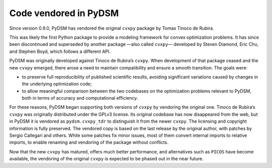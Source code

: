 .. _included_code:

Code vendored in PyDSM
----------------------

Since version 0.9.0, PyDSM has vendored the original ``cvxpy`` package
by Tomas Tinoco de Rubira.

This was likely the first Python package to provide a modeling
framework for convex optimization problems. It has since been
discontinued and superseded by another package —also called ``cvxpy``—
developed by Steven Diamond, Eric Chu, and Stephen Boyd, which follows
a different API.

PyDSM was originally developed against Tinoco de Rubira’s ``cvxpy``.
When development of that package ceased and the new ``cvxpy`` emerged,
there arose a need to maintain compatibility and ensure a smooth
transition. The goals were:

* to preserve full reproducibility of published scientific results,
  avoiding significant variations caused by changes in the underlying
  optimization code;
* to allow meaningful comparison between the two codebases on the
  optimization problems relevant to PyDSM, both in terms of accuracy
  and computational efficiency.

For these reasons, PyDSM began supporting both versions of ``cvxpy``
by vendoring the original one. Tinoco de Rubira’s ``cvxpy`` was
originally distributed under the GPLv3 license. Its original codebase
has now disappeared from the web, but in PyDSM it is vendored as
``pydsm.cvxpy_tdr`` to distinguish it from the newer ``cvxpy``. The
licensing and copyright information is fully preserved. The vendored
copy is based on the last release by the original author, with patches
by Sergio Callegari and others. While some patches fix minor issues,
most of them convert internal imports to relative imports, to enable
renaming and vendoring of the package without conflicts.

Now that the new ``cvxpy`` has matured, offers much better performance,
and alternatives such as ``PICOS`` have become available, the vendoring
of the original ``cvxpy`` is expected to be phased out in the near
future.
